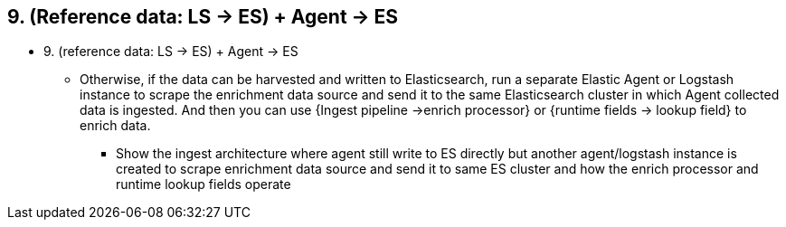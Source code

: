 
== 9. (Reference data: LS -> ES) + Agent -> ES

* 9. (reference data: LS -> ES) + Agent -> ES
** Otherwise, if the data can be harvested and written to Elasticsearch, run a separate Elastic Agent or Logstash instance to scrape the enrichment data source and send it to the same Elasticsearch cluster in which Agent collected data is ingested. And then you can use {Ingest pipeline ->enrich processor} or {runtime fields -> lookup field} to enrich data. 
*** Show the ingest architecture where agent still write to ES directly but another agent/logstash instance is created to scrape enrichment data source and send it to same ES cluster and how the enrich processor and runtime lookup fields operate


